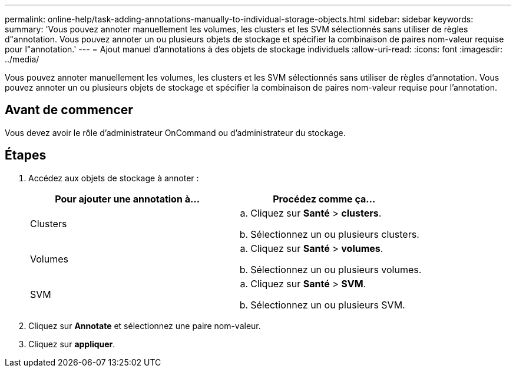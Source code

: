 ---
permalink: online-help/task-adding-annotations-manually-to-individual-storage-objects.html 
sidebar: sidebar 
keywords:  
summary: 'Vous pouvez annoter manuellement les volumes, les clusters et les SVM sélectionnés sans utiliser de règles d"annotation. Vous pouvez annoter un ou plusieurs objets de stockage et spécifier la combinaison de paires nom-valeur requise pour l"annotation.' 
---
= Ajout manuel d'annotations à des objets de stockage individuels
:allow-uri-read: 
:icons: font
:imagesdir: ../media/


[role="lead"]
Vous pouvez annoter manuellement les volumes, les clusters et les SVM sélectionnés sans utiliser de règles d'annotation. Vous pouvez annoter un ou plusieurs objets de stockage et spécifier la combinaison de paires nom-valeur requise pour l'annotation.



== Avant de commencer

Vous devez avoir le rôle d'administrateur OnCommand ou d'administrateur du stockage.



== Étapes

. Accédez aux objets de stockage à annoter :
+
|===
| Pour ajouter une annotation à... | Procédez comme ça... 


 a| 
Clusters
 a| 
.. Cliquez sur *Santé* > *clusters*.
.. Sélectionnez un ou plusieurs clusters.




 a| 
Volumes
 a| 
.. Cliquez sur *Santé* > *volumes*.
.. Sélectionnez un ou plusieurs volumes.




 a| 
SVM
 a| 
.. Cliquez sur *Santé* > *SVM*.
.. Sélectionnez un ou plusieurs SVM.


|===
. Cliquez sur *Annotate* et sélectionnez une paire nom-valeur.
. Cliquez sur *appliquer*.


